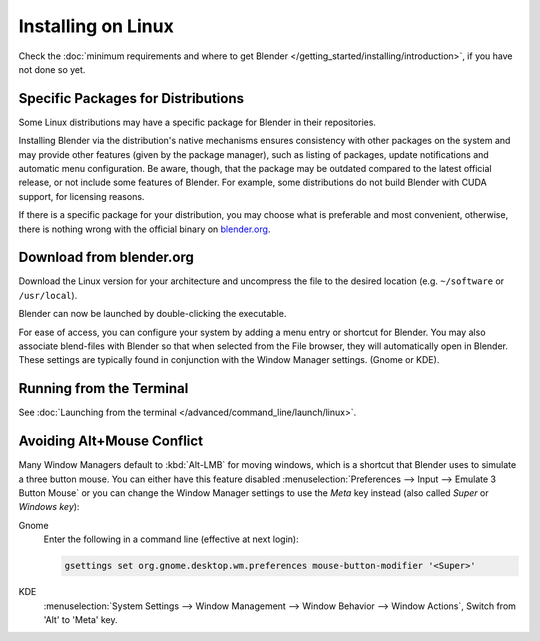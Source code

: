 
*******************
Installing on Linux
*******************

Check the :doc:`minimum requirements and where to get Blender </getting_started/installing/introduction>`,
if you have not done so yet.


Specific Packages for Distributions
===================================

Some Linux distributions may have a specific package for Blender in their repositories.

Installing Blender via the distribution's native mechanisms ensures consistency with other packages on the system
and may provide other features (given by the package manager),
such as listing of packages, update notifications and automatic menu configuration.
Be aware, though, that the package may be outdated compared to the latest official release,
or not include some features of Blender.
For example, some distributions do not build Blender with CUDA support, for licensing reasons.

If there is a specific package for your distribution, you may choose what is preferable and most convenient,
otherwise, there is nothing wrong with the official binary on `blender.org <https://www.blender.org/download/>`__.


Download from blender.org
=========================

Download the Linux version for your architecture and uncompress the file to the desired location
(e.g. ``~/software`` or ``/usr/local``).

Blender can now be launched by double-clicking the executable.

For ease of access, you can configure your system by adding a menu entry or shortcut for Blender.
You may also associate blend-files with Blender so that when selected from the File browser,
they will automatically open in Blender.
These settings are typically found in conjunction with the Window Manager settings. (Gnome or KDE).


Running from the Terminal
=========================

See :doc:`Launching from the terminal </advanced/command_line/launch/linux>`.


Avoiding Alt+Mouse Conflict
===========================

Many Window Managers default to :kbd:`Alt-LMB` for moving windows,
which is a shortcut that Blender uses to simulate a three button mouse.
You can either have this feature disabled :menuselection:`Preferences --> Input --> Emulate 3 Button Mouse`
or you can change the Window Manager settings to use the *Meta* key instead (also called *Super* or *Windows key*):

Gnome
   Enter the following in a command line (effective at next login):

   .. code-block:: sh

      gsettings set org.gnome.desktop.wm.preferences mouse-button-modifier '<Super>'

KDE
   :menuselection:`System Settings --> Window Management --> Window Behavior --> Window Actions`,
   Switch from 'Alt' to 'Meta' key.
